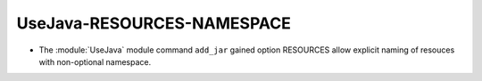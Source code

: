 UseJava-RESOURCES-NAMESPACE
---------------------------

* The :module:`UseJava` module command ``add_jar`` gained option RESOURCES
  allow explicit naming of resouces with non-optional namespace.
